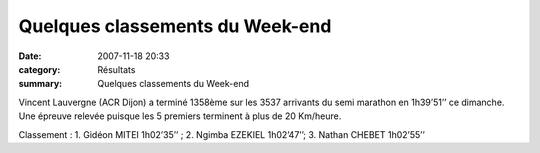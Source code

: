 Quelques classements du Week-end
================================

:date: 2007-11-18 20:33
:category: Résultats
:summary: Quelques classements du Week-end

Vincent Lauvergne (ACR Dijon)  a terminé 1358ème  sur les 3537 arrivants du semi marathon en 1h39’51’’ ce dimanche. Une épreuve relevée puisque les 5 premiers terminent à plus de 20 Km/heure.


Classement : 1. Gidéon MITEI 1h02’35’’ ; 2. Ngimba EZEKIEL 1h02’47’’; 3. Nathan CHEBET 1h02’55’’
